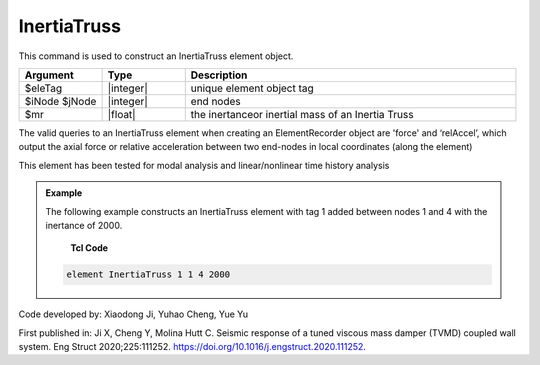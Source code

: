 .. _InertiaTruss:

InertiaTruss
^^^^^^^^^^^^^^^^^^^^^^^^^^^

This command is used to construct an InertiaTruss element object. 


.. function:: element InertiaTruss $eleTag $iNode $jNode $mr

.. csv-table:: 
   :header: "Argument", "Type", "Description"
   :widths: 10, 10, 40

   $eleTag, |integer|,	unique element object tag
   $iNode $jNode, |integer|,  end nodes
   $mr, |float|,     the inertanceor inertial mass of an Inertia Truss

.. note::

The valid queries to an InertiaTruss element when creating an ElementRecorder object are 'force' and ‘relAccel’, which output the axial force or relative acceleration between two end-nodes in local coordinates (along the element)

This element has been tested for modal analysis and linear/nonlinear time history analysis

.. admonition:: Example 

   The following example constructs an InertiaTruss element with tag 1 added between nodes 1 and 4 with the inertance of 2000.

    **Tcl Code**

   .. code-block:: tcl

      element InertiaTruss 1 1 4 2000

Code developed by: Xiaodong Ji, Yuhao Cheng, Yue Yu

First published in: Ji X, Cheng Y, Molina Hutt C. Seismic response of a tuned viscous mass damper (TVMD) coupled wall system. Eng Struct 2020;225:111252. https://doi.org/10.1016\/j.engstruct.2020.111252.
